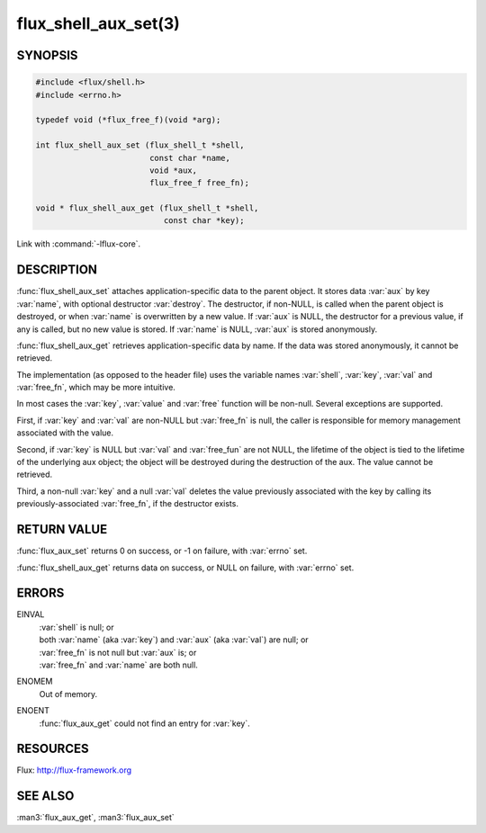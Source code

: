 =====================
flux_shell_aux_set(3)
=====================

.. default-domain:: c

SYNOPSIS
========

.. code-block:: c

   #include <flux/shell.h>
   #include <errno.h>

   typedef void (*flux_free_f)(void *arg);

   int flux_shell_aux_set (flux_shell_t *shell,
                           const char *name,
                           void *aux,
                           flux_free_f free_fn);

   void * flux_shell_aux_get (flux_shell_t *shell,
                              const char *key);

Link with :command:`-lflux-core`.

DESCRIPTION
===========

:func:`flux_shell_aux_set` attaches application-specific data to the parent
object. It stores data :var:`aux` by key :var:`name`, with optional destructor
:var:`destroy`. The destructor, if non-NULL, is called when the parent
object is destroyed, or when :var:`name` is overwritten by a new value. If
:var:`aux` is NULL, the destructor for a previous value, if any is called,
but no new value is stored. If :var:`name` is NULL, :var:`aux` is stored
anonymously.

:func:`flux_shell_aux_get` retrieves application-specific data by name. If
the data was stored anonymously, it cannot be retrieved.

The implementation (as opposed to the header file) uses the variable
names :var:`shell`, :var:`key`, :var:`val` and :var:`free_fn`, which may be
more intuitive.

In most cases the :var:`key`, :var:`value` and :var:`free` function will be
non-null.  Several exceptions are supported.

First, if :var:`key` and :var:`val` are non-NULL but :var:`free_fn` is null,
the caller is responsible for memory management associated with the value.

Second, if :var:`key` is NULL but :var:`val` and :var:`free_fun` are not NULL,
the lifetime of the object is tied to the lifetime of the underlying
aux object; the object will be destroyed during the destruction
of the aux. The value cannot be retrieved.

Third, a non-null :var:`key` and a null :var:`val` deletes the value previously
associated with the key by calling its previously-associated :var:`free_fn`,
if the destructor exists.


RETURN VALUE
============

:func:`flux_aux_set` returns 0 on success, or -1 on failure, with :var:`errno`
set.

:func:`flux_shell_aux_get` returns data on success, or NULL on failure,
with :var:`errno` set.


ERRORS
======

EINVAL
   | :var:`shell` is null; or
   | both :var:`name` (aka :var:`key`) and :var:`aux` (aka :var:`val`) are null; or
   | :var:`free_fn` is not null but :var:`aux` is; or
   | :var:`free_fn` and :var:`name` are both null.

ENOMEM
   Out of memory.

ENOENT
   :func:`flux_aux_get` could not find an entry for :var:`key`.


RESOURCES
=========

Flux: http://flux-framework.org


SEE ALSO
========

:man3:`flux_aux_get`, :man3:`flux_aux_set`
